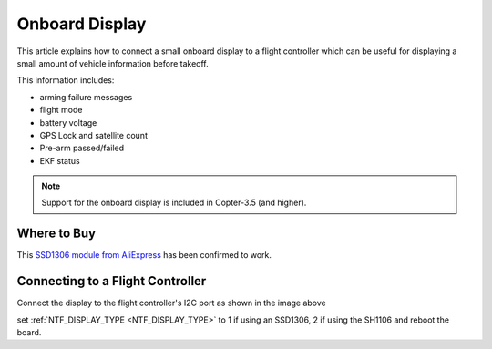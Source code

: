 .. _common-display-onboard:

===============
Onboard Display
===============

This article explains how to connect a small onboard display to a flight controller which can be useful for displaying a small amount of vehicle information before takeoff.

.. image:: ../../../images/common-display-pixhawk.png
    :target: ../_images/common-display-pixhawk.png
    :width: 300px

This information includes:

- arming failure messages
- flight mode
- battery voltage
- GPS Lock and satellite count
- Pre-arm passed/failed
- EKF status

.. note::

   Support for the onboard display is included in Copter-3.5 (and higher).

Where to Buy
============

This `SSD1306 module from AliExpress <https://www.aliexpress.com/item/Wholesale-0-96-inch-4pin-White-OLED-Module-SSD1306-Drive-IC-128-64-I2C-IIC-Communication/32658908775.html>`__ has been confirmed to work.

Connecting to a Flight Controller
=================================

Connect the display to the flight controller's I2C port as shown in the image above

set :ref:`NTF_DISPLAY_TYPE <NTF_DISPLAY_TYPE>` to 1 if using an SSD1306, 2 if using the SH1106 and reboot the board.
